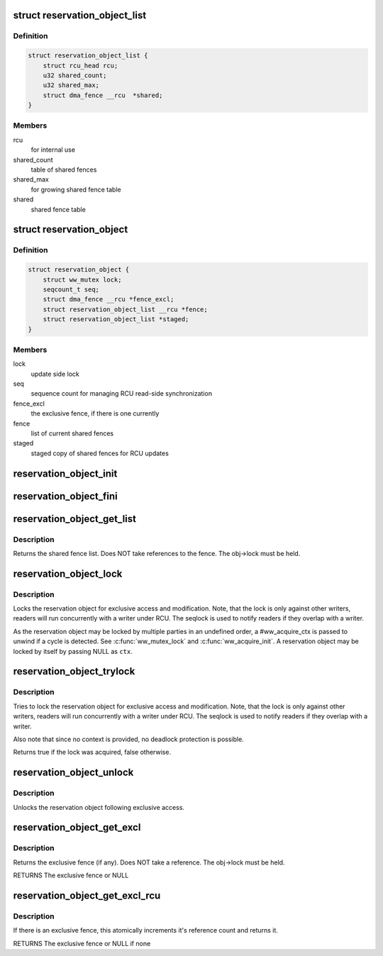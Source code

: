 .. -*- coding: utf-8; mode: rst -*-
.. src-file: include/linux/reservation.h

.. _`reservation_object_list`:

struct reservation_object_list
==============================

.. c:type:: struct reservation_object_list

    a list of shared fences

.. _`reservation_object_list.definition`:

Definition
----------

.. code-block:: c

    struct reservation_object_list {
        struct rcu_head rcu;
        u32 shared_count;
        u32 shared_max;
        struct dma_fence __rcu  *shared;
    }

.. _`reservation_object_list.members`:

Members
-------

rcu
    for internal use

shared_count
    table of shared fences

shared_max
    for growing shared fence table

shared
    shared fence table

.. _`reservation_object`:

struct reservation_object
=========================

.. c:type:: struct reservation_object

    a reservation object manages fences for a buffer

.. _`reservation_object.definition`:

Definition
----------

.. code-block:: c

    struct reservation_object {
        struct ww_mutex lock;
        seqcount_t seq;
        struct dma_fence __rcu *fence_excl;
        struct reservation_object_list __rcu *fence;
        struct reservation_object_list *staged;
    }

.. _`reservation_object.members`:

Members
-------

lock
    update side lock

seq
    sequence count for managing RCU read-side synchronization

fence_excl
    the exclusive fence, if there is one currently

fence
    list of current shared fences

staged
    staged copy of shared fences for RCU updates

.. _`reservation_object_init`:

reservation_object_init
=======================

.. c:function:: void reservation_object_init(struct reservation_object *obj)

    initialize a reservation object

    :param struct reservation_object \*obj:
        the reservation object

.. _`reservation_object_fini`:

reservation_object_fini
=======================

.. c:function:: void reservation_object_fini(struct reservation_object *obj)

    destroys a reservation object

    :param struct reservation_object \*obj:
        the reservation object

.. _`reservation_object_get_list`:

reservation_object_get_list
===========================

.. c:function:: struct reservation_object_list *reservation_object_get_list(struct reservation_object *obj)

    get the reservation object's shared fence list, with update-side lock held

    :param struct reservation_object \*obj:
        the reservation object

.. _`reservation_object_get_list.description`:

Description
-----------

Returns the shared fence list.  Does NOT take references to
the fence.  The obj->lock must be held.

.. _`reservation_object_lock`:

reservation_object_lock
=======================

.. c:function:: int reservation_object_lock(struct reservation_object *obj, struct ww_acquire_ctx *ctx)

    lock the reservation object

    :param struct reservation_object \*obj:
        the reservation object

    :param struct ww_acquire_ctx \*ctx:
        the locking context

.. _`reservation_object_lock.description`:

Description
-----------

Locks the reservation object for exclusive access and modification. Note,
that the lock is only against other writers, readers will run concurrently
with a writer under RCU. The seqlock is used to notify readers if they
overlap with a writer.

As the reservation object may be locked by multiple parties in an
undefined order, a #ww_acquire_ctx is passed to unwind if a cycle
is detected. See \ :c:func:`ww_mutex_lock`\  and \ :c:func:`ww_acquire_init`\ . A reservation
object may be locked by itself by passing NULL as \ ``ctx``\ .

.. _`reservation_object_trylock`:

reservation_object_trylock
==========================

.. c:function:: bool reservation_object_trylock(struct reservation_object *obj)

    trylock the reservation object

    :param struct reservation_object \*obj:
        the reservation object

.. _`reservation_object_trylock.description`:

Description
-----------

Tries to lock the reservation object for exclusive access and modification.
Note, that the lock is only against other writers, readers will run
concurrently with a writer under RCU. The seqlock is used to notify readers
if they overlap with a writer.

Also note that since no context is provided, no deadlock protection is
possible.

Returns true if the lock was acquired, false otherwise.

.. _`reservation_object_unlock`:

reservation_object_unlock
=========================

.. c:function:: void reservation_object_unlock(struct reservation_object *obj)

    unlock the reservation object

    :param struct reservation_object \*obj:
        the reservation object

.. _`reservation_object_unlock.description`:

Description
-----------

Unlocks the reservation object following exclusive access.

.. _`reservation_object_get_excl`:

reservation_object_get_excl
===========================

.. c:function:: struct dma_fence *reservation_object_get_excl(struct reservation_object *obj)

    get the reservation object's exclusive fence, with update-side lock held

    :param struct reservation_object \*obj:
        the reservation object

.. _`reservation_object_get_excl.description`:

Description
-----------

Returns the exclusive fence (if any).  Does NOT take a
reference.  The obj->lock must be held.

RETURNS
The exclusive fence or NULL

.. _`reservation_object_get_excl_rcu`:

reservation_object_get_excl_rcu
===============================

.. c:function:: struct dma_fence *reservation_object_get_excl_rcu(struct reservation_object *obj)

    get the reservation object's exclusive fence, without lock held.

    :param struct reservation_object \*obj:
        the reservation object

.. _`reservation_object_get_excl_rcu.description`:

Description
-----------

If there is an exclusive fence, this atomically increments it's
reference count and returns it.

RETURNS
The exclusive fence or NULL if none

.. This file was automatic generated / don't edit.

